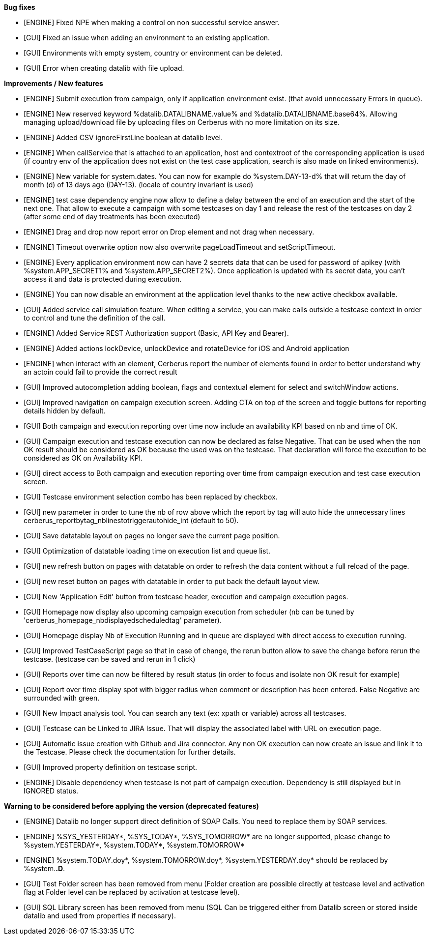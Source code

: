 *Bug fixes*
[square]
* [ENGINE] Fixed NPE when making a control on non successful service answer.
* [GUI] Fixed an issue when adding an environment to an existing application.
* [GUI] Environments with empty system, country or environment can be deleted.
* [GUI] Error when creating datalib with file upload.

*Improvements / New features*
[square]
* [ENGINE] Submit execution from campaign, only if application environment exist. (that avoid unnecessary Errors in queue).
* [ENGINE] New reserved keyword %datalib.DATALIBNAME.value% and %datalib.DATALIBNAME.base64%. Allowing managing upload/download file by uploading files on Cerberus with no more limitation on its size.
* [ENGINE] Added CSV ignoreFirstLine boolean at datalib level.
* [ENGINE] When callService that is attached to an application, host and contextroot of the corresponding application is used (if country env of the application does not exist on the test case application, search is also made on linked environments).
* [ENGINE] New variable for system.dates. You can now for example do %system.DAY-13-d% that will return the day of month (d) of 13 days ago (DAY-13). (locale of country invariant is used)
* [ENGINE] test case dependency engine now allow to define a delay between the end of an execution and the start of the next one. That allow to execute a campaign with some testcases on day 1 and release the rest of the testcases on day 2 (after some end of day treatments has been executed)
* [ENGINE] Drag and drop now report error on Drop element and not drag when necessary.
* [ENGINE] Timeout overwrite option now also overwrite pageLoadTimeout and setScriptTimeout.
* [ENGINE] Every application environment now can have 2 secrets data that can be used for password of apikey (with %system.APP_SECRET1% and %system.APP_SECRET2%). Once application is updated with its secret data, you can't access it and data is protected during execution.
* [ENGINE] You can now disable an environment at the application level thanks to the new active checkbox available.
* [GUI] Added service call simulation feature. When editing a service, you can make calls outside a testcase context in order to control and tune the definition of the call.
* [ENGINE] Added Service REST Authorization support (Basic, API Key and Bearer).
* [ENGINE] Added actions lockDevice, unlockDevice and rotateDevice for iOS and Android application
* [ENGINE] when interact with an element, Cerberus report the number of elements found in order to better understand why an actoin could fail to provide the correct result
* [GUI] Improved autocompletion adding boolean, flags and contextual element for select and switchWindow actions.
* [GUI] Improved navigation on campaign execution screen. Adding CTA on top of the screen and toggle buttons for reporting details hidden by default.
* [GUI] Both campaign and execution reporting over time now include an availability KPI based on nb and time of OK.
* [GUI] Campaign execution and testcase execution can now be declared as false Negative. That can be used when the non OK result should be considered as OK because the used was on the testcase. That declaration will force the execution to be considered as OK on Availability KPI.
* [GUI] direct access to Both campaign and execution reporting over time from campaign execution and test case execution screen.
* [GUI] Testcase environment selection combo has been replaced by checkbox.
* [GUI] new parameter in order to tune the nb of row above which the report by tag will auto hide the unnecessary lines cerberus_reportbytag_nblinestotriggerautohide_int (default to 50).
* [GUI] Save datatable layout on pages no longer save the current page position.
* [GUI] Optimization of datatable loading time on execution list and queue list.
* [GUI] new refresh button on pages with datatable on order to refresh the data content without a full reload of the page.
* [GUI] new reset button on pages with datatable in order to put back the default layout view.
* [GUI] New 'Application Edit' button from testcase header, execution and campaign execution pages.
* [GUI] Homepage now display also upcoming campaign execution from scheduler (nb can be tuned by 'cerberus_homepage_nbdisplayedscheduledtag' parameter).
* [GUI] Homepage display Nb of Execution Running and in queue are displayed with direct access to execution running.
* [GUI] Improved TestCaseScript page so that in case of change, the rerun button allow to save the change before rerun the testcase. (testcase can be saved and rerun in 1 click)
* [GUI] Reports over time can now be filtered by result status (in order to focus and isolate non OK result for example)
* [GUI] Report over time display spot with bigger radius when comment or description has been entered. False Negative are surrounded with green.
* [GUI] New Impact analysis tool. You can search any text (ex: xpath or variable) across all testcases.
* [GUI] Testcase can be Linked to JIRA Issue. That will display the associated label with URL on execution page.
* [GUI] Automatic issue creation with Github and Jira connector. Any non OK execution can now create an issue and link it to the Testcase. Please check the documentation for further details.
* [GUI] Improved property definition on testcase script.
* [ENGINE] Disable dependency when testcase is not part of campaign execution. Dependency is still displayed but in IGNORED status.

*Warning to be considered before applying the version (deprecated features)*
[square]
* [ENGINE] Datalib no longer support direct definition of SOAP Calls. You need to replace them by SOAP services.
* [ENGINE] %SYS_YESTERDAY*, %SYS_TODAY*, %SYS_TOMORROW* are no longer supported, please change to %system.YESTERDAY*, %system.TODAY*, %system.TOMORROW* 
* [ENGINE] %system.TODAY.doy*, %system.TOMORROW.doy*, %system.YESTERDAY.doy* should be replaced by %system.*.D*.
* [GUI] Test Folder screen has been removed from menu (Folder creation are possible directly at testcase level and activation flag at Folder level can be replaced by activation at testcase level).
* [GUI] SQL Library screen has been removed from menu (SQL Can be triggered either from Datalib screen or stored inside datalib and used from properties if necessary).
